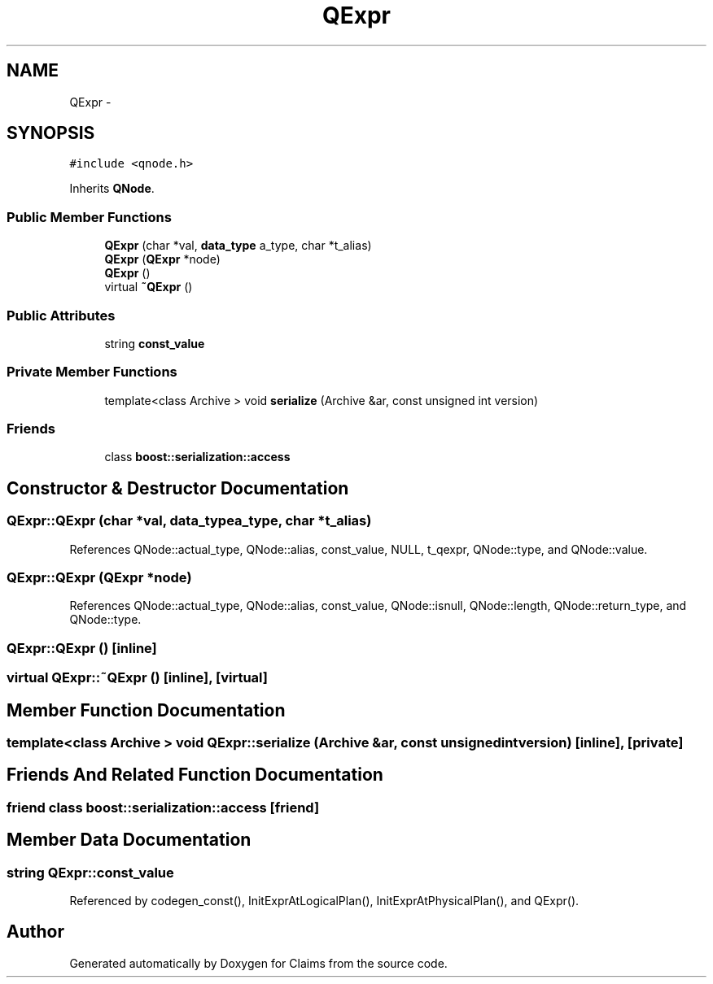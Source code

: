 .TH "QExpr" 3 "Thu Nov 12 2015" "Claims" \" -*- nroff -*-
.ad l
.nh
.SH NAME
QExpr \- 
.SH SYNOPSIS
.br
.PP
.PP
\fC#include <qnode\&.h>\fP
.PP
Inherits \fBQNode\fP\&.
.SS "Public Member Functions"

.in +1c
.ti -1c
.RI "\fBQExpr\fP (char *val, \fBdata_type\fP a_type, char *t_alias)"
.br
.ti -1c
.RI "\fBQExpr\fP (\fBQExpr\fP *node)"
.br
.ti -1c
.RI "\fBQExpr\fP ()"
.br
.ti -1c
.RI "virtual \fB~QExpr\fP ()"
.br
.in -1c
.SS "Public Attributes"

.in +1c
.ti -1c
.RI "string \fBconst_value\fP"
.br
.in -1c
.SS "Private Member Functions"

.in +1c
.ti -1c
.RI "template<class Archive > void \fBserialize\fP (Archive &ar, const unsigned int version)"
.br
.in -1c
.SS "Friends"

.in +1c
.ti -1c
.RI "class \fBboost::serialization::access\fP"
.br
.in -1c
.SH "Constructor & Destructor Documentation"
.PP 
.SS "QExpr::QExpr (char *val, \fBdata_type\fPa_type, char *t_alias)"

.PP
References QNode::actual_type, QNode::alias, const_value, NULL, t_qexpr, QNode::type, and QNode::value\&.
.SS "QExpr::QExpr (\fBQExpr\fP *node)"

.PP
References QNode::actual_type, QNode::alias, const_value, QNode::isnull, QNode::length, QNode::return_type, and QNode::type\&.
.SS "QExpr::QExpr ()\fC [inline]\fP"

.SS "virtual QExpr::~QExpr ()\fC [inline]\fP, \fC [virtual]\fP"

.SH "Member Function Documentation"
.PP 
.SS "template<class Archive > void QExpr::serialize (Archive &ar, const unsigned intversion)\fC [inline]\fP, \fC [private]\fP"

.SH "Friends And Related Function Documentation"
.PP 
.SS "friend class boost::serialization::access\fC [friend]\fP"

.SH "Member Data Documentation"
.PP 
.SS "string QExpr::const_value"

.PP
Referenced by codegen_const(), InitExprAtLogicalPlan(), InitExprAtPhysicalPlan(), and QExpr()\&.

.SH "Author"
.PP 
Generated automatically by Doxygen for Claims from the source code\&.
